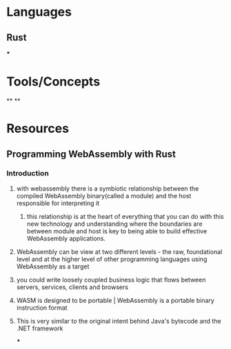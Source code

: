 * Languages
:PROPERTIES:
:collapsed: true
:END:
** Rust
***
* Tools/Concepts
:PROPERTIES:
:collapsed: true
:END:
**
**
* Resources
** Programming WebAssembly with Rust
*** Introduction
:PROPERTIES:
:collapsed: true
:END:
**** with webassembly there is a symbiotic relationship between the compiled WebAssembly binary(called a module) and the host responsible for interpreting it
***** this relationship is at the heart of everything that you can do with this new technology and understanding where the boundaries are between module and host is key to being able to build effective WebAssembly applications.
**** WebAssembly can be view at two different levels - the raw, foundational level and at the higher level of other programming languages using WebAssembly as a target
**** you could write loosely coupled business logic that flows between servers, services, clients and browsers
**** WASM is designed to be portable | WebAssembly is a portable binary instruction format
**** This is very similar to the original intent behind Java's bytecode and the .NET framework
***